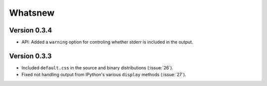 Whatsnew
========

Version 0.3.4
`````````````

- API: Added a ``warning`` option for controling whether stderr is included in the output.

Version 0.3.3
`````````````

- Included ``default.css`` in the source and binary distributions (:issue:`26`).
- Fixed not handling output from IPython's various ``display`` methods (:issue:`27`).
